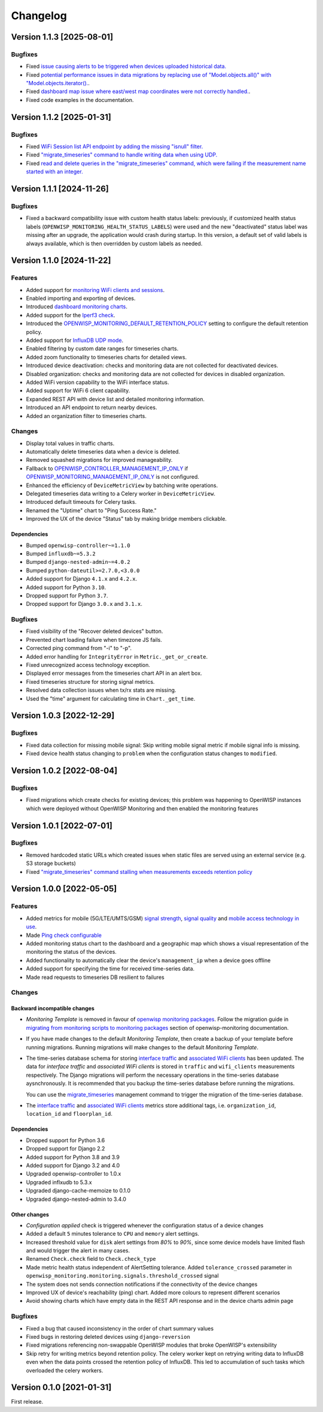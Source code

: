Changelog
=========

Version 1.1.3 [2025-08-01]
--------------------------

Bugfixes
~~~~~~~~

- Fixed `issue causing alerts to be triggered when devices uploaded
  historical data.
  <https://github.com/openwisp/openwisp-monitoring/issues/666>`_
- Fixed `potential performance issues in data migrations by replacing use
  of "Model.objects.all()" with "Model.objects.iterator().
  <https://github.com/openwisp/openwisp-monitoring/commit/2e7af02f5b110099079b48912a0cb92e34819c88>`_.
- Fixed `dashboard map issue where east/west map coordinates were not
  correctly handled.
  <https://github.com/openwisp/openwisp-monitoring/commit/a6a48e84d5bc218ec6f5a5292f7c9e5818aeb72e>`_.
- Fixed code examples in the documentation.

Version 1.1.2 [2025-01-31]
--------------------------

Bugfixes
~~~~~~~~

- Fixed `WiFi Session list API endpoint by adding the missing "isnull"
  filter. <https://github.com/openwisp/openwisp-monitoring/pull/632>`_
- Fixed `"migrate_timeseries" command to handle writing data when using
  UDP. <https://github.com/openwisp/openwisp-monitoring/issues/626>`_
- Fixed `read and delete queries in the "migrate_timeseries" command,
  which were failing if the measurement name started with an integer.
  <https://github.com/openwisp/openwisp-monitoring/pull/628>`_

Version 1.1.1 [2024-11-26]
--------------------------

Bugfixes
~~~~~~~~

- Fixed a backward compatibility issue with custom health status labels:
  previously, if customized health status labels
  (``OPENWISP_MONITORING_HEALTH_STATUS_LABELS``) were used and the new
  "deactivated" status label was missing after an upgrade, the application
  would crash during startup. In this version, a default set of valid
  labels is always available, which is then overridden by custom labels as
  needed.

Version 1.1.0 [2024-11-22]
--------------------------

Features
~~~~~~~~

- Added support for `monitoring WiFi clients and sessions
  <https://openwisp.io/docs/dev/monitoring/user/wifi-sessions.html>`_.
- Enabled importing and exporting of devices.
- Introduced `dashboard monitoring charts
  <https://openwisp.io/docs/dev/monitoring/user/dashboard-monitoring-charts.html>`_.
- Added support for the `Iperf3 check
  <https://openwisp.io/docs/dev/monitoring/user/checks.html#iperf3>`_.
- Introduced the `OPENWISP_MONITORING_DEFAULT_RETENTION_POLICY
  <https://openwisp.io/docs/dev/monitoring/user/settings.html#openwisp-monitoring-default-retention-policy>`_
  setting to configure the default retention policy.
- Added support for `InfluxDB UDP mode
  <https://openwisp.io/docs/dev/monitoring/user/settings.html#timeseries-backend-options>`_.
- Enabled filtering by custom date ranges for timeseries charts.
- Added zoom functionality to timeseries charts for detailed views.
- Introduced device deactivation: checks and monitoring data are not
  collected for deactivated devices.
- Disabled organization: checks and monitoring data are not collected for
  devices in disabled organization.
- Added WiFi version capability to the WiFi interface status.
- Added support for WiFi 6 client capability.
- Expanded REST API with device list and detailed monitoring information.
- Introduced an API endpoint to return nearby devices.
- Added an organization filter to timeseries charts.

Changes
~~~~~~~

- Display total values in traffic charts.
- Automatically delete timeseries data when a device is deleted.
- Removed squashed migrations for improved manageability.
- Fallback to `OPENWISP_CONTROLLER_MANAGEMENT_IP_ONLY
  <https://openwisp.io/docs/dev/controller/user/settings.html#openwisp-controller-management-ip-only>`_
  if `OPENWISP_MONITORING_MANAGEMENT_IP_ONLY
  <https://openwisp.io/docs/dev/monitoring/user/settings.html#openwisp-monitoring-management-ip-only>`_
  is not configured.
- Enhanced the efficiency of ``DeviceMetricView`` by batching write
  operations.
- Delegated timeseries data writing to a Celery worker in
  ``DeviceMetricView``.
- Introduced default timeouts for Celery tasks.
- Renamed the "Uptime" chart to "Ping Success Rate."
- Improved the UX of the device "Status" tab by making bridge members
  clickable.

Dependencies
++++++++++++

- Bumped ``openwisp-controller~=1.1.0``
- Bumped ``influxdb~=5.3.2``
- Bumped ``django-nested-admin~=4.0.2``
- Bumped ``python-dateutil>=2.7.0,<3.0.0``
- Added support for Django ``4.1.x`` and ``4.2.x``.
- Added support for Python ``3.10``.
- Dropped support for Python ``3.7``.
- Dropped support for Django ``3.0.x`` and ``3.1.x``.

Bugfixes
~~~~~~~~

- Fixed visibility of the "Recover deleted devices" button.
- Prevented chart loading failure when timezone JS fails.
- Corrected ping command from "-i" to "-p".
- Added error handling for ``IntegrityError`` in
  ``Metric._get_or_create``.
- Fixed unrecognized access technology exception.
- Displayed error messages from the timeseries chart API in an alert box.
- Fixed timeseries structure for storing signal metrics.
- Resolved data collection issues when tx/rx stats are missing.
- Used the "time" argument for calculating time in ``Chart._get_time``.

Version 1.0.3 [2022-12-29]
--------------------------

Bugfixes
~~~~~~~~

- Fixed data collection for missing mobile signal: Skip writing mobile
  signal metric if mobile signal info is missing.
- Fixed device health status changing to ``problem`` when the
  configuration status changes to ``modified``.

Version 1.0.2 [2022-08-04]
--------------------------

Bugfixes
~~~~~~~~

- Fixed migrations which create checks for existing devices; this problem
  was happening to OpenWISP instances which were deployed without OpenWISP
  Monitoring and then enabled the monitoring features

Version 1.0.1 [2022-07-01]
--------------------------

Bugfixes
~~~~~~~~

- Removed hardcoded static URLs which created issues when static files are
  served using an external service (e.g. S3 storage buckets)
- Fixed `"migrate_timeseries" command stalling when measurements exceeds
  retention policy
  <https://github.com/openwisp/openwisp-monitoring/issues/401>`_

Version 1.0.0 [2022-05-05]
--------------------------

Features
~~~~~~~~

- Added metrics for mobile (5G/LTE/UMTS/GSM) `signal strength
  <https://github.com/openwisp/openwisp-monitoring#mobile-signal-strength>`_,
  `signal quality
  <https://github.com/openwisp/openwisp-monitoring#mobile-signal-quality>`_
  and `mobile access technology in use
  <https://github.com/openwisp/openwisp-monitoring#mobile-access-technology-in-use>`_.
- Made `Ping check configurable
  <https://github.com/openwisp/openwisp-monitoring#openwisp_monitoring_ping_check_config>`_
- Added monitoring status chart to the dashboard and a geographic map
  which shows a visual representation of the monitoring the status of the
  devices.
- Added functionality to automatically clear the device's
  ``management_ip`` when a device goes offline
- Added support for specifying the time for received time-series data.
- Made read requests to timeseries DB resilient to failures

Changes
~~~~~~~

Backward incompatible changes
+++++++++++++++++++++++++++++

- *Monitoring Template* is removed in favour of `openwisp monitoring
  packages
  <https://github.com/openwisp/openwrt-openwisp-monitoring#openwrt-openwisp-monitoring>`_.
  Follow the migration guide in `migrating from monitoring scripts to
  monitoring packages
  <https://github.com/openwisp/openwisp-monitoring#migrating-from-monitoring-scripts-to-monitoring-packages>`_
  section of openwisp-monitoring documentation.
- If you have made changes to the default *Monitoring Template*, then
  create a backup of your template before running migrations. Running
  migrations will make changes to the default *Monitoring Template*.
- The time-series database schema for storing `interface traffic
  <https://github.com/openwisp/openwisp-monitoring#traffic>`_ and
  `associated WiFi clients
  <https://github.com/openwisp/openwisp-monitoring#wifi-clients>`_ has
  been updated. The data for *interface traffic* and *associated WiFi
  clients* is stored in ``traffic`` and ``wifi_clients`` measurements
  respectively. The Django migrations will perform the necessary
  operations in the time-series database aysnchronously. It is recommended
  that you backup the time-series database before running the migrations.

  You can use the `migrate_timeseries
  <https://github.com/openwisp/openwisp-monitoring#run-checks>`_
  management command to trigger the migration of the time-series database.

- The `interface traffic
  <https://github.com/openwisp/openwisp-monitoring#traffic>`_ and
  `associated WiFi clients
  <https://github.com/openwisp/openwisp-monitoring#wifi-clients>`_ metrics
  store additional tags, i.e. ``organization_id``, ``location_id`` and
  ``floorplan_id``.

Dependencies
++++++++++++

- Dropped support for Python 3.6
- Dropped support for Django 2.2
- Added support for Python 3.8 and 3.9
- Added support for Django 3.2 and 4.0
- Upgraded openwisp-controller to 1.0.x
- Upgraded inflxudb to 5.3.x
- Upgraded django-cache-memoize to 0.1.0
- Upgraded django-nested-admin to 3.4.0

Other changes
+++++++++++++

- *Configuration applied* check is triggered whenever the configuration
  status of a device changes
- Added a default ``5`` minutes tolerance to ``CPU`` and ``memory`` alert
  settings.
- Increased threshold value for ``disk`` alert settings from *80%* to
  *90%*, since some device models have limited flash and would trigger the
  alert in many cases.
- Renamed ``Check.check`` field to ``Check.check_type``
- Made metric health status independent of AlertSetting tolerance. Added
  ``tolerance_crossed`` parameter in
  ``openwisp_monitoring.monitoring.signals.threshold_crossed`` signal
- The system does not sends connection notifications if the connectivity
  of the device changes
- Improved UX of device's reachability (ping) chart. Added more colours to
  represent different scenarios
- Avoid showing charts which have empty data in the REST API response and
  in the device charts admin page

Bugfixes
~~~~~~~~

- Fixed a bug that caused inconsistency in the order of chart summary
  values
- Fixed bugs in restoring deleted devices using ``django-reversion``
- Fixed migrations referencing non-swappable OpenWISP modules that broke
  OpenWISP's extensibility
- Skip retry for writing metrics beyond retention policy. The celery
  worker kept on retrying writing data to InfluxDB even when the data
  points crossed the retention policy of InfluxDB. This led to
  accumulation of such tasks which overloaded the celery workers.

Version 0.1.0 [2021-01-31]
--------------------------

First release.
